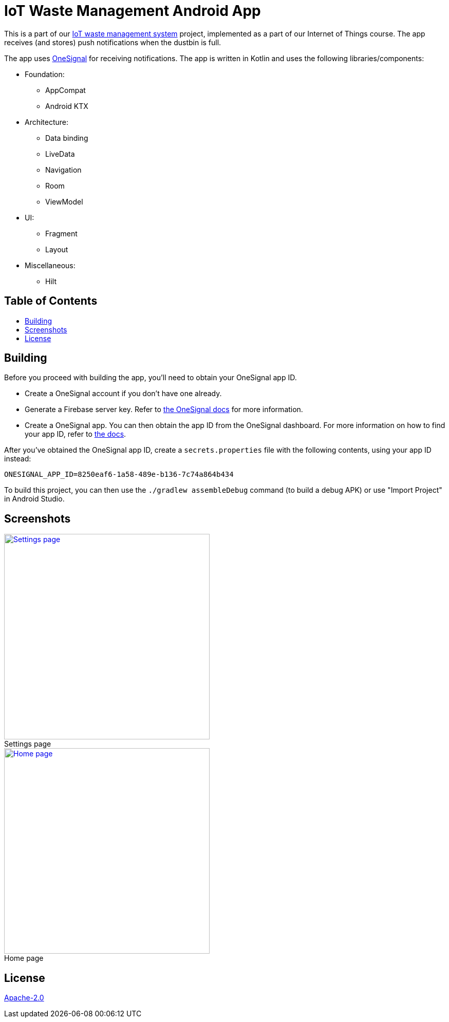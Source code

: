 = IoT Waste Management Android App
:toc: macro
:toc-title!:
:figure-caption!:

This is a part of our https://github.com/SanchithHegde/iot-waste-management[IoT waste management system] project, implemented as a part of our Internet of Things course.
The app receives (and stores) push notifications when the dustbin is full.

The app uses https://onesignal.com[OneSignal] for receiving notifications.
The app is written in Kotlin and uses the following libraries/components:

* Foundation:

** AppCompat
** Android KTX

* Architecture:

** Data binding
** LiveData
** Navigation
** Room
** ViewModel

* UI:

** Fragment
** Layout

* Miscellaneous:

** Hilt

[discrete]
== Table of Contents

toc::[]

== Building

Before you proceed with building the app, you'll need to obtain your OneSignal app ID.

* Create a OneSignal account if you don't have one already.

* Generate a Firebase server key.
Refer to https://documentation.onesignal.com/docs/generate-a-google-server-api-key[the OneSignal docs] for more information.

* Create a OneSignal app.
You can then obtain the app ID from the OneSignal dashboard.
For more information on how to find your app ID, refer to https://documentation.onesignal.com/docs/accounts-and-keys[the docs].

After you've obtained the OneSignal app ID, create a `secrets.properties` file with the following contents, using your app ID instead:

[source]
--
ONESIGNAL_APP_ID=8250eaf6-1a58-489e-b136-7c74a864b434
--

To build this project, you can then use the `./gradlew assembleDebug` command (to build a debug APK) or use "Import Project" in Android Studio.

== Screenshots

ifdef::env-github[]

++++
<p align="center">
  <a href="img/settings.png" target="_blank">
    <img height="400" src="img/settings.png" />
  </a>
  <br>
  Settings page
  <br>
</p>

<p align="center">
  <a href="img/main.png" target="_blank">
    <img height="400" src="img/main.png" />
  </a>
  <br>
  Home page
  <br>
</p>
++++
endif::[]

ifndef::env-github[]
.Settings page
[link=img/settings.png]
image::img/settings.png["Settings page",height=400,align=center]

.Home page
[link=img/main.png]
image::img/main.png["Home page",height=400,align=center]
endif::[]

== License

link:LICENSE[Apache-2.0]
